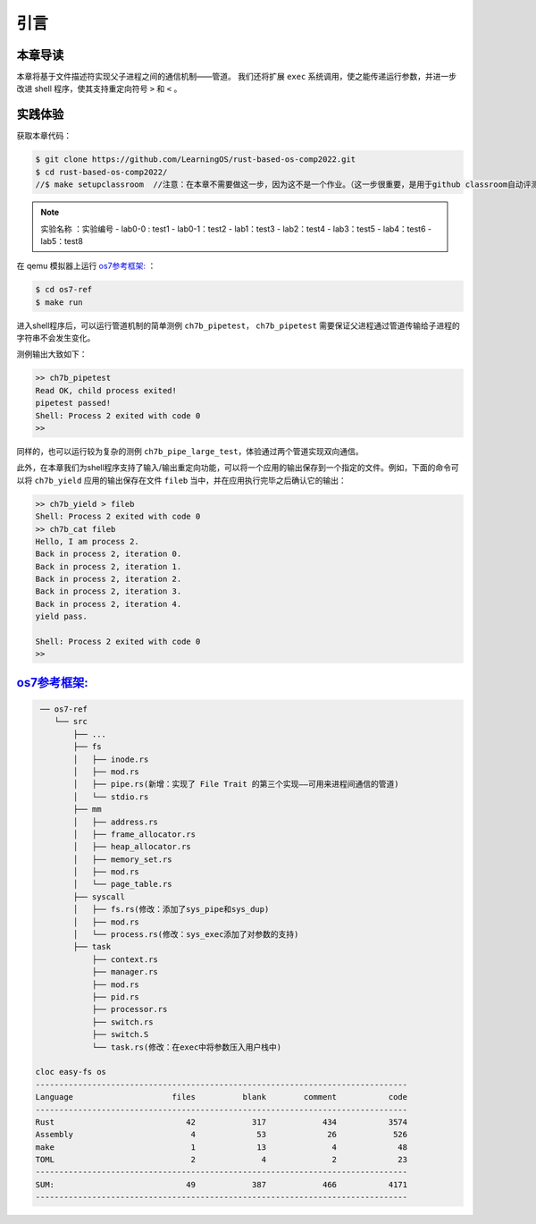 引言
=========================================

本章导读
-----------------------------------------

本章将基于文件描述符实现父子进程之间的通信机制——管道。
我们还将扩展 ``exec`` 系统调用，使之能传递运行参数，并进一步改进 shell 程序，使其支持重定向符号 ``>`` 和 ``<`` 。

实践体验
-----------------------------------------


获取本章代码：

.. code-block:: console

   $ git clone https://github.com/LearningOS/rust-based-os-comp2022.git
   $ cd rust-based-os-comp2022/
   //$ make setupclassroom  //注意：在本章不需要做这一步，因为这不是一个作业。（这一步很重要，是用于github classroom自动评测你的工作。这一步只需在首次克隆项目仓库时执行一次，以后一般就不用执行了，除非 .github/workflows/classroom.yml发生了变化。）

.. note::

   实验名称 ：实验编号 
   -  lab0-0 : test1
   -  lab0-1：test2 
   -  lab1：test3
   -  lab2：test4
   -  lab3：test5
   -  lab4：test6
   -  lab5：test8

在 qemu 模拟器上运行  `os7参考框架: <https://github.com/LearningOS/rust-based-os-comp2022/tree/main/os7-ref>`_  ：

.. code-block:: console

   $ cd os7-ref
   $ make run

进入shell程序后，可以运行管道机制的简单测例 ``ch7b_pipetest``， ``ch7b_pipetest`` 需要保证父进程通过管道传输给子进程的字符串不会发生变化。

测例输出大致如下：

.. code-block::

   >> ch7b_pipetest
   Read OK, child process exited!
   pipetest passed!
   Shell: Process 2 exited with code 0
   >>

同样的，也可以运行较为复杂的测例 ``ch7b_pipe_large_test``，体验通过两个管道实现双向通信。

此外，在本章我们为shell程序支持了输入/输出重定向功能，可以将一个应用的输出保存到一个指定的文件。例如，下面的命令可以将 ``ch7b_yield`` 应用的输出保存在文件 ``fileb`` 当中，并在应用执行完毕之后确认它的输出：

.. code-block::

   >> ch7b_yield > fileb
   Shell: Process 2 exited with code 0
   >> ch7b_cat fileb
   Hello, I am process 2.
   Back in process 2, iteration 0.
   Back in process 2, iteration 1.
   Back in process 2, iteration 2.
   Back in process 2, iteration 3.
   Back in process 2, iteration 4.
   yield pass.

   Shell: Process 2 exited with code 0
   >>

`os7参考框架: <https://github.com/LearningOS/rust-based-os-comp2022/tree/main/os7-ref>`_  
-----------------------------------------------------------------------------------------------------------------

.. code-block::

    ── os7-ref
       └── src
           ├── ...
           ├── fs
           │   ├── inode.rs
           │   ├── mod.rs
           │   ├── pipe.rs(新增：实现了 File Trait 的第三个实现——可用来进程间通信的管道)
           │   └── stdio.rs
           ├── mm
           │   ├── address.rs
           │   ├── frame_allocator.rs
           │   ├── heap_allocator.rs
           │   ├── memory_set.rs
           │   ├── mod.rs
           │   └── page_table.rs
           ├── syscall
           │   ├── fs.rs(修改：添加了sys_pipe和sys_dup)
           │   ├── mod.rs
           │   └── process.rs(修改：sys_exec添加了对参数的支持)
           ├── task
               ├── context.rs
               ├── manager.rs
               ├── mod.rs
               ├── pid.rs
               ├── processor.rs
               ├── switch.rs
               ├── switch.S
               └── task.rs(修改：在exec中将参数压入用户栈中)

   cloc easy-fs os
   -------------------------------------------------------------------------------
   Language                     files          blank        comment           code
   -------------------------------------------------------------------------------
   Rust                            42            317            434           3574
   Assembly                         4             53             26            526
   make                             1             13              4             48
   TOML                             2              4              2             23
   -------------------------------------------------------------------------------
   SUM:                            49            387            466           4171
   -------------------------------------------------------------------------------


.. 本章代码导读
.. -----------------------------------------------------

.. 在本章第一节 :doc:`/chapter6/1file-descriptor` 中，我们引入了文件的概念，用它来代表进程可以读写的多种被内核管理的硬件/软件资源。进程必须通过系统调用打开一个文件，将文件加入到自身的文件描述符表中，才能通过文件描述符（也就是某个特定文件在自身文件描述符表中的下标）来读写该文件。

.. 文件的抽象 Trait ``File`` 声明在 ``os/src/fs/mod.rs`` 中，它提供了 ``read/write`` 两个接口，可以将数据写入应用缓冲区抽象 ``UserBuffer`` ，或者从应用缓冲区读取数据。应用缓冲区抽象类型 ``UserBuffer`` 来自 ``os/src/mm/page_table.rs`` 中，它将 ``translated_byte_buffer`` 得到的 ``Vec<&'static mut [u8]>`` 进一步包装，不仅保留了原有的分段读写能力，还可以将其转化为一个迭代器逐字节进行读写，这在读写一些流式设备的时候特别有用。

.. 在进程控制块 ``TaskControlBlock`` 中需要加入文件描述符表字段 ``fd_table`` ，可以看到它是一个向量，里面保存了若干实现了 ``File`` Trait 的文件，由于采用动态分发，文件的类型可能各不相同。 ``os/src/syscall/fs.rs`` 的 ``sys_read/write`` 两个读写文件的系统调用需要访问当前进程的文件描述符表，用应用传入内核的文件描述符来索引对应的已打开文件，并调用 ``File`` Trait 的 ``read/write`` 接口； ``sys_close`` 这可以关闭一个文件。调用 ``TaskControlBlock`` 的 ``alloc_fd`` 方法可以在文件描述符表中分配一个文件描述符。进程控制块的其他操作也需要考虑到新增的文件描述符表字段的影响，如 ``TaskControlBlock::new`` 的时候需要对 ``fd_table`` 进行初始化， ``TaskControlBlock::fork`` 中则需要将父进程的 ``fd_table`` 复制一份给子进程。

.. 到本章为止我们支持两种文件：标准输入输出和管道。不同于前面章节，我们将标准输入输出分别抽象成 ``Stdin`` 和 ``Stdout`` 两个类型，并为他们实现 ``File`` Trait 。在 ``TaskControlBlock::new`` 创建初始进程的时候，就默认打开了标准输入输出，并分别绑定到文件描述符 0 和 1 上面。

.. 管道 ``Pipe`` 是另一种文件，它可以用于父子进程间的单向进程间通信。我们也需要为它实现 ``File`` Trait 。 ``os/src/syscall/fs.rs`` 中的系统调用 ``sys_pipe`` 可以用来打开一个管道并返回读端/写端两个文件的文件描述符。管道的具体实现在 ``os/src/fs/pipe.rs`` 中，本章第二节 :doc:`/chapter6/2pipe` 中给出了详细的讲解。管道机制的测试用例可以参考 ``user/src/bin`` 目录下的 ``pipetest.rs`` 和 ``pipe_large_test.rs`` 两个文件。
